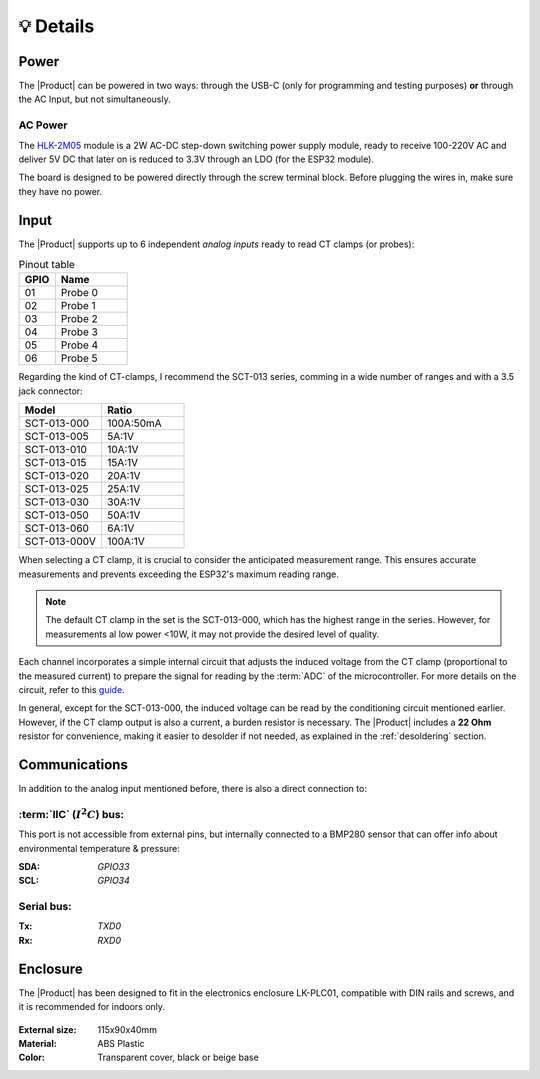 💡 Details
===============

Power
--------
The |Product| can be powered in two ways: through the USB-C (only for programming and testing purposes) **or** through the AC Input, but not simultaneously. 


AC Power
^^^^^^^^^^^^^
The `HLK-2M05 <https://www.hlktech.com/en/Goods-39.html>`_ module is a 2W AC-DC step-down 
switching power supply module, ready to receive 100-220V AC and deliver 5V DC that later on is reduced to 3.3V through an LDO (for the ESP32 module).

The board is designed to be powered directly through the screw terminal block. Before plugging the wires in, make sure they have no power.

Input
-----------
The |Product| supports up to 6 independent *analog inputs* ready to read CT clamps (or probes):

.. _pinout:

.. list-table:: Pinout table
    :widths: 10 20
    :header-rows: 1

    * - GPIO
      - Name
    * - 01
      - Probe 0
    * - 02
      - Probe 1
    * - 03
      - Probe 2
    * - 04
      - Probe 3
    * - 05
      - Probe 4
    * - 06
      - Probe 5

Regarding the kind of CT-clamps, I recommend the SCT-013 series, comming in a wide number of ranges and with a 3.5 jack connector:

.. figure:: images/getting_started/CT.png
    :align: right
    :figwidth: 300px


.. figure:: images/getting_started/amps_to_amps.png
    :align: right
    :figwidth: 200px 


.. list-table:: 
    :widths: 50 50
    :header-rows: 1

    * - Model
      - Ratio
    * - SCT-013-000
      - 100A:50mA
    * - SCT-013-005
      - 5A:1V
    * - SCT-013-010
      - 10A:1V
    * - SCT-013-015
      - 15A:1V
    * - SCT-013-020
      - 20A:1V
    * - SCT-013-025
      - 25A:1V
    * - SCT-013-030
      - 30A:1V
    * - SCT-013-050
      - 50A:1V
    * - SCT-013-060
      - 6A:1V
    * - SCT-013-000V
      - 100A:1V


When selecting a CT clamp, it is crucial to consider the anticipated measurement range. This ensures accurate measurements and prevents 
exceeding the ESP32's maximum reading range.

.. Note:: 
  The default CT clamp in the set is the SCT-013-000, which has the highest range in the series. However, for measurements al low power <10W, it may not provide the desired level of quality.

Each channel incorporates a simple internal circuit that adjusts the induced voltage from the CT clamp (proportional to the measured current) 
to prepare the signal for reading by the :term:`ADC` of the microcontroller. For more details on the circuit, refer to this 
`guide <https://docs.openenergymonitor.org/electricity-monitoring/ct-sensors/interface-with-arduino.html>`_.

.. image:: images/getting_started/Figure_1.png
    :width: 75%
    
    Example of the current to monitor (blue), the output from an SCT-013-000 (orange) and the input to the ESP32's ADC (green).

In general, except for the SCT-013-000, the induced voltage can be read by the conditioning circuit mentioned earlier. 
However, if the CT clamp output is also a current, a burden resistor is necessary. The |Product| includes a **22 Ohm** resistor for 
convenience, making it easier to desolder if not needed, as explained in the :ref:`desoldering` section.


Communications
-----------
In addition to the analog input mentioned before, there is also a direct connection to:

:term:`IIC` (:math:`I^2C`) bus:
^^^^^^^^
This port is not accessible from external pins, but internally connected to a BMP280 sensor that can offer info about 
environmental temperature & pressure:

:SDA: *GPIO33*
:SCL: *GPIO34*

Serial bus:
^^^^^^^^^^^
:Tx: *TXD0*
:Rx: *RXD0*

.. _enclosure:

Enclosure
---------
The |Product| has been designed to fit in the electronics enclosure LK-PLC01,
compatible with DIN rails and screws, and it is recommended for indoors only.

.. figure:: images/assembly/enclosure.png
    :align: center
    :figwidth: 300px

:External size: 115x90x40mm
:Material: ABS Plastic
:Color: Transparent cover, black or beige base